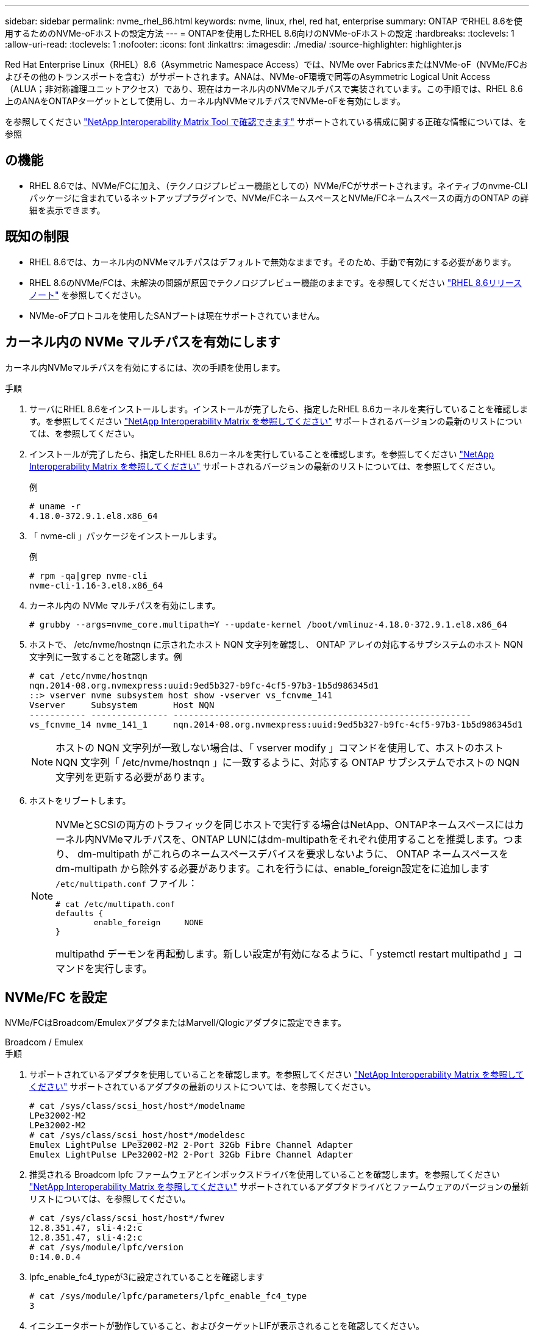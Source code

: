 ---
sidebar: sidebar 
permalink: nvme_rhel_86.html 
keywords: nvme, linux, rhel, red hat, enterprise 
summary: ONTAP でRHEL 8.6を使用するためのNVMe-oFホストの設定方法 
---
= ONTAPを使用したRHEL 8.6向けのNVMe-oFホストの設定
:hardbreaks:
:toclevels: 1
:allow-uri-read: 
:toclevels: 1
:nofooter: 
:icons: font
:linkattrs: 
:imagesdir: ./media/
:source-highlighter: highlighter.js


[role="lead"]
Red Hat Enterprise Linux（RHEL）8.6（Asymmetric Namespace Access）では、NVMe over FabricsまたはNVMe-oF（NVMe/FCおよびその他のトランスポートを含む）がサポートされます。ANAは、NVMe-oF環境で同等のAsymmetric Logical Unit Access（ALUA；非対称論理ユニットアクセス）であり、現在はカーネル内のNVMeマルチパスで実装されています。この手順では、RHEL 8.6上のANAをONTAPターゲットとして使用し、カーネル内NVMeマルチパスでNVMe-oFを有効にします。

を参照してください link:https://mysupport.netapp.com/matrix/["NetApp Interoperability Matrix Tool で確認できます"^] サポートされている構成に関する正確な情報については、を参照



== の機能

* RHEL 8.6では、NVMe/FCに加え、（テクノロジプレビュー機能としての）NVMe/FCがサポートされます。ネイティブのnvme-CLIパッケージに含まれているネットアッププラグインで、NVMe/FCネームスペースとNVMe/FCネームスペースの両方のONTAP の詳細を表示できます。




== 既知の制限

* RHEL 8.6では、カーネル内のNVMeマルチパスはデフォルトで無効なままです。そのため、手動で有効にする必要があります。
* RHEL 8.6のNVMe/FCは、未解決の問題が原因でテクノロジプレビュー機能のままです。を参照してください https://access.redhat.com/documentation/en-us/red_hat_enterprise_linux/8/html-single/8.6_release_notes/index#technology-preview_file-systems-and-storage["RHEL 8.6リリースノート"^] を参照してください。
* NVMe-oFプロトコルを使用したSANブートは現在サポートされていません。




== カーネル内の NVMe マルチパスを有効にします

カーネル内NVMeマルチパスを有効にするには、次の手順を使用します。

.手順
. サーバにRHEL 8.6をインストールします。インストールが完了したら、指定したRHEL 8.6カーネルを実行していることを確認します。を参照してください link:https://mysupport.netapp.com/matrix/["NetApp Interoperability Matrix を参照してください"^] サポートされるバージョンの最新のリストについては、を参照してください。
. インストールが完了したら、指定したRHEL 8.6カーネルを実行していることを確認します。を参照してください link:https://mysupport.netapp.com/matrix/["NetApp Interoperability Matrix を参照してください"^] サポートされるバージョンの最新のリストについては、を参照してください。
+
例

+
[listing]
----
# uname -r
4.18.0-372.9.1.el8.x86_64
----
. 「 nvme-cli 」パッケージをインストールします。
+
例

+
[listing]
----
# rpm -qa|grep nvme-cli
nvme-cli-1.16-3.el8.x86_64
----
. カーネル内の NVMe マルチパスを有効にします。
+
[listing]
----
# grubby --args=nvme_core.multipath=Y --update-kernel /boot/vmlinuz-4.18.0-372.9.1.el8.x86_64
----
. ホストで、 /etc/nvme/hostnqn に示されたホスト NQN 文字列を確認し、 ONTAP アレイの対応するサブシステムのホスト NQN 文字列に一致することを確認します。例
+
[listing]
----

# cat /etc/nvme/hostnqn
nqn.2014-08.org.nvmexpress:uuid:9ed5b327-b9fc-4cf5-97b3-1b5d986345d1
::> vserver nvme subsystem host show -vserver vs_fcnvme_141
Vserver     Subsystem       Host NQN
----------- --------------- ----------------------------------------------------------
vs_fcnvme_14 nvme_141_1     nqn.2014-08.org.nvmexpress:uuid:9ed5b327-b9fc-4cf5-97b3-1b5d986345d1

----
+

NOTE: ホストの NQN 文字列が一致しない場合は、「 vserver modify 」コマンドを使用して、ホストのホスト NQN 文字列「 /etc/nvme/hostnqn 」に一致するように、対応する ONTAP サブシステムでホストの NQN 文字列を更新する必要があります。

. ホストをリブートします。
+
[NOTE]
====
NVMeとSCSIの両方のトラフィックを同じホストで実行する場合はNetApp、ONTAPネームスペースにはカーネル内NVMeマルチパスを、ONTAP LUNにはdm-multipathをそれぞれ使用することを推奨します。つまり、 dm-multipath がこれらのネームスペースデバイスを要求しないように、 ONTAP ネームスペースを dm-multipath から除外する必要があります。これを行うには、enable_foreign設定をに追加します `/etc/multipath.conf` ファイル：

[listing]
----
# cat /etc/multipath.conf
defaults {
        enable_foreign     NONE
}
----
multipathd デーモンを再起動します。新しい設定が有効になるように、「 ystemctl restart multipathd 」コマンドを実行します。

====




== NVMe/FC を設定

NVMe/FCはBroadcom/EmulexアダプタまたはMarvell/Qlogicアダプタに設定できます。

[role="tabbed-block"]
====
.Broadcom / Emulex
--
.手順
. サポートされているアダプタを使用していることを確認します。を参照してください link:https://mysupport.netapp.com/matrix/["NetApp Interoperability Matrix を参照してください"^] サポートされているアダプタの最新のリストについては、を参照してください。
+
[listing]
----
# cat /sys/class/scsi_host/host*/modelname
LPe32002-M2
LPe32002-M2
# cat /sys/class/scsi_host/host*/modeldesc
Emulex LightPulse LPe32002-M2 2-Port 32Gb Fibre Channel Adapter
Emulex LightPulse LPe32002-M2 2-Port 32Gb Fibre Channel Adapter
----
. 推奨される Broadcom lpfc ファームウェアとインボックスドライバを使用していることを確認します。を参照してください link:https://mysupport.netapp.com/matrix/["NetApp Interoperability Matrix を参照してください"^] サポートされているアダプタドライバとファームウェアのバージョンの最新リストについては、を参照してください。
+
[listing]
----
# cat /sys/class/scsi_host/host*/fwrev
12.8.351.47, sli-4:2:c
12.8.351.47, sli-4:2:c
# cat /sys/module/lpfc/version
0:14.0.0.4
----
. lpfc_enable_fc4_typeが3に設定されていることを確認します
+
[listing]
----
# cat /sys/module/lpfc/parameters/lpfc_enable_fc4_type
3
----
. イニシエータポートが動作していること、およびターゲットLIFが表示されることを確認してください。
+
[listing, subs="+quotes"]
----
# cat /sys/class/fc_host/host*/port_name
0x100000109b1c1204
0x100000109b1c1205
# cat /sys/class/fc_host/host*/port_state
Online
Online
# cat /sys/class/scsi_host/host*/nvme_info
NVME Initiator Enabled
XRI Dist lpfc0 Total 6144 IO 5894 ELS 250
NVME LPORT lpfc0 WWPN x100000109b1c1204 WWNN x200000109b1c1204 DID x011d00 ONLINE
NVME RPORT WWPN x203800a098dfdd91 WWNN x203700a098dfdd91 DID x010c07 TARGET DISCSRVC ONLINE
NVME RPORT WWPN x203900a098dfdd91 WWNN x203700a098dfdd91 DID x011507 TARGET DISCSRVC ONLINE

NVME Statistics
LS: Xmt 0000000f78 Cmpl 0000000f78 Abort 00000000
LS XMIT: Err 00000000 CMPL: xb 00000000 Err 00000000
Total FCP Cmpl 000000002fe29bba Issue 000000002fe29bc4 OutIO 000000000000000a
abort 00001bc7 noxri 00000000 nondlp 00000000 qdepth 00000000 wqerr 00000000 err 00000000
FCP CMPL: xb 00001e15 Err 0000d906

NVME Initiator Enabled
XRI Dist lpfc1 Total 6144 IO 5894 ELS 250
NVME LPORT lpfc1 WWPN x100000109b1c1205 WWNN x200000109b1c1205 DID x011900 ONLINE
NVME RPORT WWPN x203d00a098dfdd91 WWNN x203700a098dfdd91 DID x010007 TARGET DISCSRVC ONLINE
NVME RPORT WWPN x203a00a098dfdd91 WWNN x203700a098dfdd91 DID x012a07 TARGET DISCSRVC ONLINE

NVME Statistics
LS: Xmt 0000000fa8 Cmpl 0000000fa8 Abort 00000000
LS XMIT: Err 00000000 CMPL: xb 00000000 Err 00000000
Total FCP Cmpl 000000002e14f170 Issue 000000002e14f17a OutIO 000000000000000a
abort 000016bb noxri 00000000 nondlp 00000000 qdepth 00000000 wqerr 00000000 err 00000000
FCP CMPL: xb 00001f50 Err 0000d9f8
----


--
.NVMe/FC用Marvell/QLogic FCアダプタ
--
RHEL 8.6カーネルに含まれているネイティブインボックスのqla2xxxドライバには、ONTAP サポートに不可欠な最新のアップストリーム修正が含まれています。

.手順
. サポートされているアダプタドライバとファームウェアのバージョンが実行されていることを確認します。
+
[listing]
----
# cat /sys/class/fc_host/host*/symbolic_name
QLE2742 FW:v9.06.02 DVR:v10.02.00.200-k
QLE2742 FW:v9.06.02 DVR:v10.02.00.200-k
----
. 次のコマンドを使用して、 Marvell アダプタを NVMe/FC イニシエータとして機能できるように、「 ql2xnvmeenable 」が設定されていることを確認します。
+
[listing]
----
# cat /sys/module/qla2xxx/parameters/ql2xnvmeenable
1
----


--
====


=== 1MB I/Oを有効にする（オプション）

ONTAPは、Identify ControllerデータでMDT（MAX Data転送サイズ）を8と報告します。つまり、I/O要求の最大サイズは1MBまでです。ただし、Broadcom NVMe/FCホストに対する1MBの問題I/O要求には、を増やす必要があります `lpfc` の値 `lpfc_sg_seg_cnt` パラメータを256に設定します（デフォルト値の64から）。

.手順
. lpfc_sg_seg_cnt パラメータを 256 に設定します
+
[listing]
----
# cat /etc/modprobe.d/lpfc.conf
options lpfc lpfc_sg_seg_cnt=256
----
. 「 racut-f 」コマンドを実行し、ホストを再起動します。
. lpfc_sg_seg_cnt' が 256 であることを確認します
+
[listing]
----
# cat /sys/module/lpfc/parameters/lpfc_sg_seg_cnt
256
----



NOTE: これはQlogic NVMe/FCホストには該当しません。



== NVMe/FC を設定

NVMe/TCPには自動接続機能はありません。そのため、パスがダウンしてデフォルトのタイムアウト（10分）内に復元されないと、NVMe/TCPは自動的に再接続できません。タイムアウトを回避するには、フェイルオーバーイベントの再試行期間を30分以上に設定する必要があります。

.手順
. サポートされている NVMe/FC LIF の検出ログページデータをイニシエータポートが読み込めたかどうかを確認します。
+
[listing]
----
# nvme discover -t tcp -w 192.168.1.8 -a 192.168.1.51
Discovery Log Number of Records 10, Generation counter 119
=====Discovery Log Entry 0======
trtype: tcp
adrfam: ipv4
subtype: nvme subsystem
treq: not specified
portid: 0
trsvcid: 4420
subnqn: nqn.1992-08.com.netapp:sn.56e362e9bb4f11ebbaded039ea165abc:subsystem.nvme_118_tcp_1
traddr: 192.168.2.56
sectype: none
=====Discovery Log Entry 1======
trtype: tcp
adrfam: ipv4
subtype: nvme subsystem
treq: not specified
portid: 1
trsvcid: 4420
subnqn: nqn.1992-08.com.netapp:sn.56e362e9bb4f11ebbaded039ea165abc:subsystem.nvme_118_tcp_1
traddr: 192.168.1.51
sectype: none
=====Discovery Log Entry 2======
trtype: tcp
adrfam: ipv4
subtype: nvme subsystem
treq: not specified
portid: 0
trsvcid: 4420
subnqn: nqn.1992-08.com.netapp:sn.56e362e9bb4f11ebbaded039ea165abc:subsystem.nvme_118_tcp_2
traddr: 192.168.2.56
sectype: none
...
----
. 他のNVMe/FCイニシエータターゲットLIFのコンボファイルが検出ログページデータを正常に取得できることを確認します。例：
+
[listing]
----
# nvme discover -t tcp -w 192.168.1.8 -a 192.168.1.51
# nvme discover -t tcp -w 192.168.1.8 -a 192.168.1.52
# nvme discover -t tcp -w 192.168.2.9 -a 192.168.2.56
# nvme discover -t tcp -w 192.168.2.9 -a 192.168.2.57
----
. を実行します `nvme connect-all` ノード間でサポートされるすべてのNVMe/FCイニシエータターゲットLIFに対して実行するコマンド。設定時間が長いことを確認してください `ctrl_loss_tmo` タイマー再試行期間（30分など、から設定できます） `-l 1800`）connect-all中に、パス損失が発生した場合に長期間再試行されるようにします。例：
+
[listing]
----
# nvme connect-all -t tcp -w 192.168.1.8 -a 192.168.1.51 -l 1800
# nvme connect-all -t tcp -w 192.168.1.8 -a 192.168.1.52 -l 1800
# nvme connect-all -t tcp -w 192.168.2.9 -a 192.168.2.56 -l 1800
# nvme connect-all -t tcp -w 192.168.2.9 -a 192.168.2.57 -l 1800
----




== NVMe-oF を検証します

NVMe-oFの検証には、次の手順を使用できます。

.手順
. カーネル内の NVMe マルチパスが有効になっていることを確認します。
+
[listing]
----
# cat /sys/module/nvme_core/parameters/multipath
Y
----
. 各ONTAP ネームスペースの適切なNVMe-oF設定（「model」を「NetApp ONTAP Controller」に設定し、ロードバランシング「iopolicy」を「ラウンドロビン」に設定するなど）がホストに正しく反映されていることを確認します。
+
[listing]
----
# cat /sys/class/nvme-subsystem/nvme-subsys*/model
NetApp ONTAP Controller
NetApp ONTAP Controller

# cat /sys/class/nvme-subsystem/nvme-subsys*/iopolicy
round-robin
round-robin
----
. ONTAP ネームスペースがホストに正しく反映されていることを確認します。例：
+
[listing]
----
# nvme list
Node           SN                    Model                   Namespace
------------   --------------------- ---------------------------------
/dev/nvme0n1   814vWBNRwf9HAAAAAAAB   NetApp ONTAP Controller   1

Usage                Format         FW Rev
-------------------  -----------    --------
85.90 GB / 85.90 GB  4 KiB + 0 B    FFFFFFFF
----
. 各パスのコントローラの状態がライブで、適切な ANA ステータスであることを確認します。例：
+
[listing, subs="+quotes"]
----
# nvme list-subsys /dev/nvme1n1
nvme-subsys1 - nvme-subsys0 - NQN=nqn.1992-08.com.netapp:sn.5f5f2c4aa73b11e9967e00a098df41bd:subsystem.nvme_141_1
\
+- nvme0 fc traddr=nn-0x203700a098dfdd91:pn-0x203800a098dfdd91 host_traddr=nn-0x200000109b1c1204:pn-0x100000109b1c1204 *live inaccessible*
+- nvme1 fc traddr=nn-0x203700a098dfdd91:pn-0x203900a098dfdd91 host_traddr=nn-0x200000109b1c1204:pn-0x100000109b1c1204 *live inaccessible*
+- nvme2 fc traddr=nn-0x203700a098dfdd91:pn-0x203a00a098dfdd91 host_traddr=nn-0x200000109b1c1205:pn-0x100000109b1c1205 *live optimized*
+- nvme3 fc traddr=nn-0x203700a098dfdd91:pn-0x203d00a098dfdd91 host_traddr=nn-0x200000109b1c1205:pn-0x100000109b1c1205 *live optimized*
----
. ネットアッププラグインに ONTAP ネームスペースデバイスごとに適切な値が表示されていることを確認します。例：
+
[listing]
----
# nvme netapp ontapdevices -o column
Device       Vserver          Namespace Path
---------    -------          --------------------------------------------------
/dev/nvme0n1 vs_fcnvme_141    /vol/fcnvme_141_vol_1_1_0/fcnvme_141_ns

NSID  UUID                                   Size
----  ------------------------------         ------
1     72b887b1-5fb6-47b8-be0b-33326e2542e2  85.90GB


# nvme netapp ontapdevices -o json
{
"ONTAPdevices" : [
    {
        "Device" : "/dev/nvme0n1",
        "Vserver" : "vs_fcnvme_141",
        "Namespace_Path" : "/vol/fcnvme_141_vol_1_1_0/fcnvme_141_ns",
        "NSID" : 1,
        "UUID" : "72b887b1-5fb6-47b8-be0b-33326e2542e2",
        "Size" : "85.90GB",
        "LBA_Data_Size" : 4096,
        "Namespace_Size" : 20971520
    }
  ]
}
----




== 既知の問題

ONTAPを搭載したRHEL 8.6のNVMe-oFホスト設定には、次の既知の問題があります。

[cols="10,30,30,10"]
|===
| NetApp バグ ID | タイトル | 説明 | Bugzilla ID 


| link:https://mysupport.netapp.com/site/bugs-online/product/HOSTUTILITIES/BURT/1479047["1479047"^] | RHEL 8.6 NVMe-oFホストは、重複するPersistent Discovery Controllerを作成します | NVMe over Fabrics（NVMe-oF）ホストでは、「nvme discover -p」コマンドを使用して、Persistent Discovery Controller（PDC；永続的検出コントローラ）を作成できます。このコマンドを使用する場合は、イニシエータとターゲットの組み合わせごとにPDCを1つだけ作成する必要があります。ただし、NVMe-oFホストでONTAP 9.10.1とRed Hat Enterprise Linux（RHEL）8.6を実行している場合は、「nvme discover -p」を実行するたびに重複するPDCが作成されます。これにより、ホストとターゲットの両方で不要なリソースの使用が発生します。 | 2087000 
|===